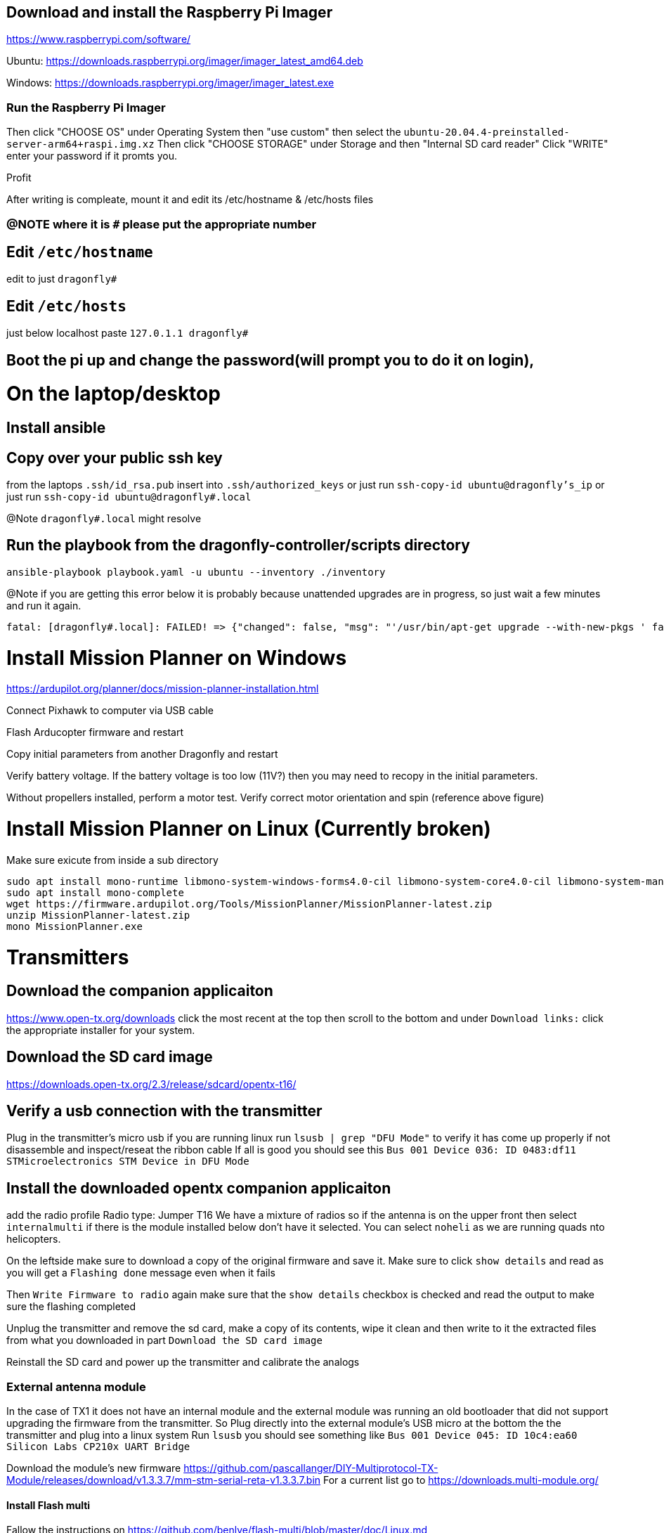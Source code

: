 == Download and install the Raspberry Pi Imager
https://www.raspberrypi.com/software/

Ubuntu: https://downloads.raspberrypi.org/imager/imager_latest_amd64.deb

Windows: https://downloads.raspberrypi.org/imager/imager_latest.exe

=== Run the Raspberry Pi Imager
Then click "CHOOSE OS" under Operating System then "use custom" then select the `ubuntu-20.04.4-preinstalled-server-arm64+raspi.img.xz`
Then click "CHOOSE STORAGE" under Storage and then "Internal SD card reader"
Click "WRITE" enter your password if it promts you.

Profit

After writing is compleate, mount it and edit its /etc/hostname & /etc/hosts files

=== @NOTE where it is `#` please put the appropriate number
== Edit `/etc/hostname`
edit to just
`dragonfly#`

== Edit `/etc/hosts`
just below localhost paste
`127.0.1.1 dragonfly#`

== Boot the pi up and change the password(will prompt you to do it on login),

= On the laptop/desktop

== Install ansible

== Copy over your public ssh key
from the laptops `.ssh/id_rsa.pub`
insert into `.ssh/authorized_keys`
or just run `ssh-copy-id ubuntu@dragonfly's_ip`
or just run `ssh-copy-id ubuntu@dragonfly#.local`

@Note `dragonfly#.local` might resolve

== Run the playbook from the dragonfly-controller/scripts directory
`ansible-playbook playbook.yaml -u ubuntu --inventory ./inventory`

@Note if you are getting this error below it is probably because unattended upgrades are in progress, so just wait a few minutes and run it again.

[source]
----
fatal: [dragonfly#.local]: FAILED! => {"changed": false, "msg": "'/usr/bin/apt-get upgrade --with-new-pkgs ' failed: E: Could not get lock /var/lib/dpkg/lock-frontend. It is held by process 2551 (unattended-upgr)\nE: Unable to acquire the dpkg frontend lock (/var/lib/dpkg/lock-frontend), is another process using it?\n", "rc": 100, "stdout": "", "stdout_lines": []}

----

= Install Mission Planner on Windows
https://ardupilot.org/planner/docs/mission-planner-installation.html

Connect Pixhawk to computer via USB cable

Flash Arducopter firmware and restart

Copy initial parameters from another Dragonfly and restart


Verify battery voltage.  If the battery voltage is too low (11V?) then you may need to recopy in the initial parameters.

Without propellers installed, perform a motor test.  Verify correct motor orientation and spin (reference above figure)

= Install Mission Planner on Linux (Currently broken)
Make sure exicute from inside a sub directory
[source,bash]
----
sudo apt install mono-runtime libmono-system-windows-forms4.0-cil libmono-system-core4.0-cil libmono-system-management4.0-cil libmono-system-xml-linq4.0-cil
sudo apt install mono-complete
wget https://firmware.ardupilot.org/Tools/MissionPlanner/MissionPlanner-latest.zip
unzip MissionPlanner-latest.zip
mono MissionPlanner.exe
----

= Transmitters
## Download the companion applicaiton
https://www.open-tx.org/downloads click the most recent at the top then scroll to the bottom and under `Download links:` click the appropriate installer for your system. 

== Download the SD card image
https://downloads.open-tx.org/2.3/release/sdcard/opentx-t16/

== Verify a usb connection with the transmitter
Plug in the transmitter's micro usb if you are running linux run `lsusb | grep "DFU Mode"` to verify it has come up properly if not disassemble and inspect/reseat the ribbon cable
If all is good you should see this `Bus 001 Device 036: ID 0483:df11 STMicroelectronics STM Device in DFU Mode`

== Install the downloaded opentx companion applicaiton
add the radio profile 
Radio type: Jumper T16
We have a mixture of radios so if the antenna is on the upper front then select `internalmulti` if there is the module installed below don't have it selected.
You can select `noheli` as we are running quads nto helicopters.

On the leftside make sure to download a copy of the original firmware and save it.
Make sure to click `show details` and read as you will get a `Flashing done` message even when it fails

Then `Write Firmware to radio` again make sure that the `show details` checkbox is checked and read the output to make sure the flashing completed

Unplug the transmitter and remove the sd card, make a copy of its contents, wipe it clean and then write to it the extracted files from what you downloaded in part `Download the SD card image`

Reinstall the SD card and power up the transmitter and calibrate the analogs

=== External antenna module
In the case of TX1 it does not have an internal module and the external module was running an old bootloader that did not support upgrading the firmware from the transmitter.
So Plug directly into the external module's USB micro at the bottom the the transmitter and plug into a linux system
Run `lsusb` you should see something like `Bus 001 Device 045: ID 10c4:ea60 Silicon Labs CP210x UART Bridge`

Download the module's new firmware
https://github.com/pascallanger/DIY-Multiprotocol-TX-Module/releases/download/v1.3.3.7/mm-stm-serial-reta-v1.3.3.7.bin
For a current list go to 
https://downloads.multi-module.org/

==== Install Flash multi
Fallow the instructions on
https://github.com/benlye/flash-multi/blob/master/doc/Linux.md

You'll end up running something like

[source,bash]
----
wget https://github.com/benlye/flash-multi/releases/download/0.6.1/flash-multi-0.6.0.tar.gz
tar -xvzf flash-multi-0.6.0.tar.gz
cd flash-multi-0.6.0
sudo ./tools/install.sh
sudo cp -v ./tools/45-maple.rules /etc/udev/rules.d/45-maple.rules
sudo chown root:root /etc/udev/rules.d/45-maple.rules
sudo chmod 644 /etc/udev/rules.d/45-maple.rules
sudo udevadm control --reload-rules
sudo usermod -a -G plugdev $USER\nsudo usermod -a -G dialout $USER
----
`./flash-multi -f /home/carter/Downloads/mm-stm-serial-reta-v1.3.3.7.bin -p /dev/ttyUSB0`

Once you are running a more modern bootloader on the external module you can update the using the transmitter
Just copy the bin file to the onboard SD card and fallow this
https://www.multi-module.org/using-the-module/firmware-updates/update-methods#opentx

== Rebind the transmitter to the dragonflys
Hit the "MDL" button, then roll the right roller to the right until you get to Internal(or External) RF got to mode change to `MULTI`, the next option change to `FrSky X` then the next selection to `D16 8ch` press the wheel for enter/continue
Then change the receiver number to match the dragonfly's # and then select bind, the transmitter should beep. While you are doing this power up the dragonfly and while doing so have the small button the on the X8R depressed.
then power cycle both the dragonfly and the transmitter you should have a solid green light on the X8R receiver if not try again

== Disable inactivity alarm 
Sys press the page button until you are on the Radio setup tab then scroll down to alarms and set inactivity to `0m`
